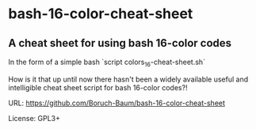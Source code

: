 * bash-16-color-cheat-sheet


** A cheat sheet for using bash 16-color codes

In the form of a simple bash `script colors_16-cheat-sheet.sh`

How is it that up until now there hasn't been a widely available
useful and intelligible cheat sheet script for bash 16-color codes?!

URL: https://github.com/Boruch-Baum/bash-16-color-cheat-sheet

License: GPL3+
